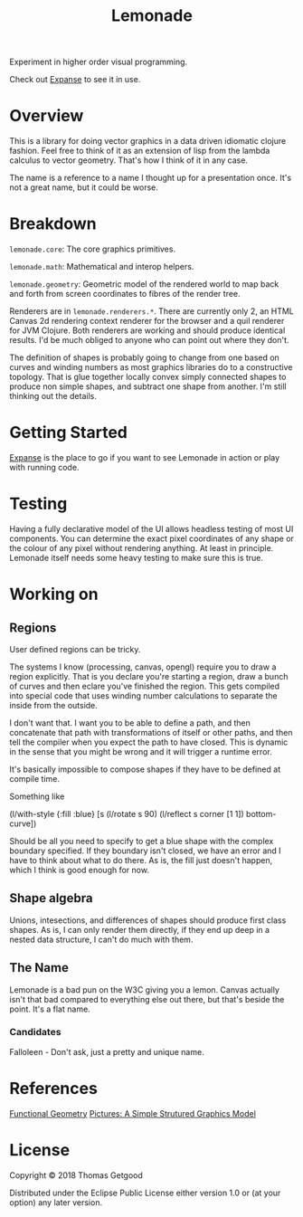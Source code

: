 #+TITLE: Lemonade

Experiment in higher order visual programming.

Check out [[https://github.com/tgetgood/expanse][Expanse]] to see it in use.

* Overview
	This is a library for doing vector graphics in a data driven idiomatic clojure
	fashion. Feel free to think of it as an extension of lisp from the lambda
	calculus to vector geometry. That's how I think of it in any case.

	The name is a reference to a name I thought up for a presentation once. It's
	not a great name, but it could be worse.
* Breakdown
	=lemonade.core=: The core graphics primitives.

	=lemonade.math=: Mathematical and interop helpers.

	=lemonade.geometry=: Geometric model of the rendered world to map back and
	forth from screen coordinates to fibres of the render tree.

	Renderers are in =lemonade.renderers.*=. There are currently only 2, an HTML
	Canvas 2d rendering context renderer for the browser and a quil renderer for
	JVM Clojure. Both renderers are working and should produce identical
	results. I'd be much obliged to anyone who can point out where they don't.

	The definition of shapes is probably going to change from one based on curves
	and winding numbers as most graphics libraries do to a constructive
	topology. That is glue together locally convex simply connected shapes to
	produce non simple shapes, and subtract one shape from another. I'm still
	thinking out the details.
* Getting Started
	[[https://github.com/tgetgood/expanse][Expanse]] is the place to go if you want to see Lemonade in action or play with
	running code.
* Testing
	Having a fully declarative model of the UI allows headless testing of most UI
	components. You can determine the exact pixel coordinates of any shape or the
	colour of any pixel without rendering anything. At least in principle. Lemonade
	itself needs some heavy testing to make sure this is true.
* Working on
** Regions
	 User defined regions can be tricky.

	 The systems I know (processing, canvas, opengl) require you to draw a region
	 explicitly. That is you declare you're starting a region, draw a bunch of
	 curves and then eclare you've finished the region. This gets compiled into
	 special code that uses winding number calculations to separate the inside
	 from the outside.

	 I don't want that. I want you to be able to define a path, and then
	 concatenate that path with transformations of itself or other paths, and then
	 tell the compiler when you expect the path to have closed. This is dynamic in
	 the sense that you might be wrong and it will trigger a runtime error.

	 It's basically impossible to compose shapes if they have to be defined at
	 compile time.

	 Something like
	 #+BEGIN_SRC:
	 (l/with-style {:fill :blue}
		 [s
			(l/rotate s 90)
			(l/reflect s corner [1 1])
			bottom-curve])
	 #+END_SRC:

	 Should be all you need to specify to get a blue shape with the complex
	 boundary specified. If they boundary isn't closed, we have an error and I
	 have to think about what to do there. As is, the fill just doesn't happen,
	 which I think is good enough for now.
** Shape algebra
	 Unions, intesections, and differences of shapes should produce first class
	 shapes. As is, I can only render them directly, if they end up deep in a
	 nested data structure, I can't do much with them.
** The Name
	 Lemonade is a bad pun on the W3C giving you a lemon. Canvas actually isn't
	 that bad compared to everything else out there, but that's beside the
	 point. It's a flat name.
*** Candidates
		Falloleen - Don't ask, just a pretty and unique name.
* References
	[[http://eprints.soton.ac.uk/257577/1/funcgeo2.pdf][Functional Geometry]]
	[[https://www.microsoft.com/en-us/research/wp-content/uploads/2016/01/picture.pdf][Pictures: A Simple Strutured Graphics Model]]
* License
	Copyright © 2018 Thomas Getgood

	Distributed under the Eclipse Public License either version 1.0 or (at your
	option) any later version.
